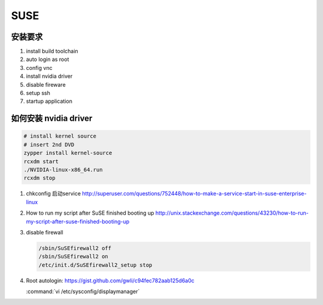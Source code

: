 ****
SUSE
****

安装要求 
========

#. install build toolchain
#. auto login as root
#. config vnc
#. install nvidia driver
#. disable fireware
#. setup ssh 
#. startup application


如何安装 nvidia driver
======================

.. code-block:: bash

   # install kernel source
   # insert 2nd DVD
   zypper install kernel-source
   rcxdm start
   ./NVIDIA-linux-x86_64.run
   rcxdm stop



#. chkconfig 启动service http://superuser.com/questions/752448/how-to-make-a-service-start-in-suse-enterprise-linux
#. How to run my script after SuSE finished booting up http://unix.stackexchange.com/questions/43230/how-to-run-my-script-after-suse-finished-booting-up

#. disable firewall

   .. code-block:: bash

      /sbin/SuSEfirewall2 off
      /sbin/SuSEfirewall2 on
      /etc/init.d/SuSEfirewall2_setup stop

#. Root autologin: https://gist.github.com/gwli/c94fec782aab125d6a0c
  
   :command:`vi /etc/sysconfig/displaymanager`

   .. code-block:: python
      :emphasize-lines: 1

      DISPLAYMANAGER_AUTOLOGIN=”root”

